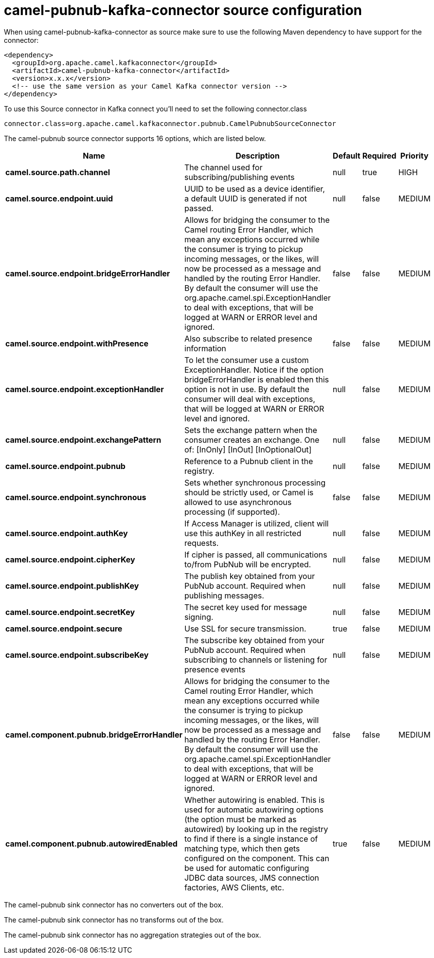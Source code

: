 // kafka-connector options: START
[[camel-pubnub-kafka-connector-source]]
= camel-pubnub-kafka-connector source configuration

When using camel-pubnub-kafka-connector as source make sure to use the following Maven dependency to have support for the connector:

[source,xml]
----
<dependency>
  <groupId>org.apache.camel.kafkaconnector</groupId>
  <artifactId>camel-pubnub-kafka-connector</artifactId>
  <version>x.x.x</version>
  <!-- use the same version as your Camel Kafka connector version -->
</dependency>
----

To use this Source connector in Kafka connect you'll need to set the following connector.class

[source,java]
----
connector.class=org.apache.camel.kafkaconnector.pubnub.CamelPubnubSourceConnector
----


The camel-pubnub source connector supports 16 options, which are listed below.



[width="100%",cols="2,5,^1,1,1",options="header"]
|===
| Name | Description | Default | Required | Priority
| *camel.source.path.channel* | The channel used for subscribing/publishing events | null | true | HIGH
| *camel.source.endpoint.uuid* | UUID to be used as a device identifier, a default UUID is generated if not passed. | null | false | MEDIUM
| *camel.source.endpoint.bridgeErrorHandler* | Allows for bridging the consumer to the Camel routing Error Handler, which mean any exceptions occurred while the consumer is trying to pickup incoming messages, or the likes, will now be processed as a message and handled by the routing Error Handler. By default the consumer will use the org.apache.camel.spi.ExceptionHandler to deal with exceptions, that will be logged at WARN or ERROR level and ignored. | false | false | MEDIUM
| *camel.source.endpoint.withPresence* | Also subscribe to related presence information | false | false | MEDIUM
| *camel.source.endpoint.exceptionHandler* | To let the consumer use a custom ExceptionHandler. Notice if the option bridgeErrorHandler is enabled then this option is not in use. By default the consumer will deal with exceptions, that will be logged at WARN or ERROR level and ignored. | null | false | MEDIUM
| *camel.source.endpoint.exchangePattern* | Sets the exchange pattern when the consumer creates an exchange. One of: [InOnly] [InOut] [InOptionalOut] | null | false | MEDIUM
| *camel.source.endpoint.pubnub* | Reference to a Pubnub client in the registry. | null | false | MEDIUM
| *camel.source.endpoint.synchronous* | Sets whether synchronous processing should be strictly used, or Camel is allowed to use asynchronous processing (if supported). | false | false | MEDIUM
| *camel.source.endpoint.authKey* | If Access Manager is utilized, client will use this authKey in all restricted requests. | null | false | MEDIUM
| *camel.source.endpoint.cipherKey* | If cipher is passed, all communications to/from PubNub will be encrypted. | null | false | MEDIUM
| *camel.source.endpoint.publishKey* | The publish key obtained from your PubNub account. Required when publishing messages. | null | false | MEDIUM
| *camel.source.endpoint.secretKey* | The secret key used for message signing. | null | false | MEDIUM
| *camel.source.endpoint.secure* | Use SSL for secure transmission. | true | false | MEDIUM
| *camel.source.endpoint.subscribeKey* | The subscribe key obtained from your PubNub account. Required when subscribing to channels or listening for presence events | null | false | MEDIUM
| *camel.component.pubnub.bridgeErrorHandler* | Allows for bridging the consumer to the Camel routing Error Handler, which mean any exceptions occurred while the consumer is trying to pickup incoming messages, or the likes, will now be processed as a message and handled by the routing Error Handler. By default the consumer will use the org.apache.camel.spi.ExceptionHandler to deal with exceptions, that will be logged at WARN or ERROR level and ignored. | false | false | MEDIUM
| *camel.component.pubnub.autowiredEnabled* | Whether autowiring is enabled. This is used for automatic autowiring options (the option must be marked as autowired) by looking up in the registry to find if there is a single instance of matching type, which then gets configured on the component. This can be used for automatic configuring JDBC data sources, JMS connection factories, AWS Clients, etc. | true | false | MEDIUM
|===



The camel-pubnub sink connector has no converters out of the box.





The camel-pubnub sink connector has no transforms out of the box.





The camel-pubnub sink connector has no aggregation strategies out of the box.
// kafka-connector options: END
